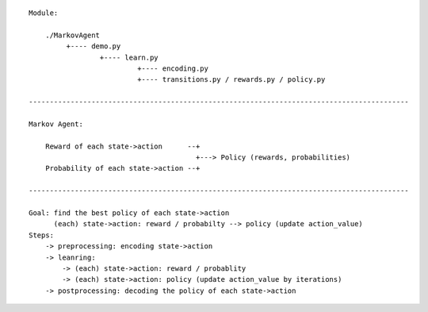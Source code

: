 ::

    Module:

        ./MarkovAgent
             +---- demo.py
                     +---- learn.py
                              +---- encoding.py
                              +---- transitions.py / rewards.py / policy.py

    -------------------------------------------------------------------------------------------

    Markov Agent:

        Reward of each state->action      --+
                                            +---> Policy (rewards, probabilities)
        Probability of each state->action --+

    -------------------------------------------------------------------------------------------

    Goal: find the best policy of each state->action
          (each) state->action: reward / probabilty --> policy (update action_value)
    Steps:
        -> preprocessing: encoding state->action
        -> leanring:
            -> (each) state->action: reward / probablity
            -> (each) state->action: policy (update action_value by iterations)
        -> postprocessing: decoding the policy of each state->action
